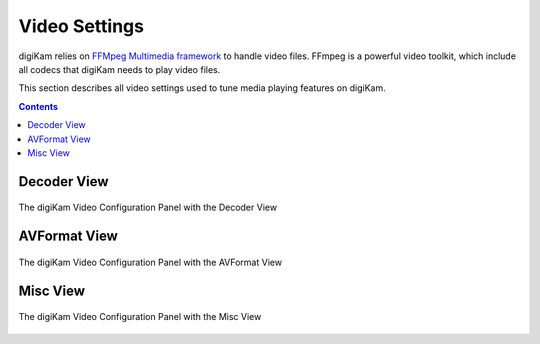 .. meta::
   :description: digiKam Video Settings
   :keywords: digiKam, documentation, user manual, photo management, open source, free, learn, easy, camera, configuration, setup, video

.. metadata-placeholder

   :authors: - digiKam Team

   :license: see Credits and License page for details (https://docs.digikam.org/en/credits_license.html)

.. _video_settings:

Video Settings
================

digiKam relies on `FFMpeg Multimedia framework <https://ffmpeg.org/>`_ to handle video files. FFmpeg is a powerful video toolkit, which include all codecs that digiKam needs to play video files.

This section describes all video settings used to tune media playing features on digiKam.

.. contents::

Decoder View
------------

.. figure:: images/setup_video_decoder.webp
    :alt:
    :align: center

    The digiKam Video Configuration Panel with the Decoder View


AVFormat View
-------------

.. figure:: images/setup_video_avformat.webp
    :alt:
    :align: center

    The digiKam Video Configuration Panel with the AVFormat View

Misc View
---------

.. figure:: images/setup_video_misc.webp
    :alt:
    :align: center

    The digiKam Video Configuration Panel with the Misc View
